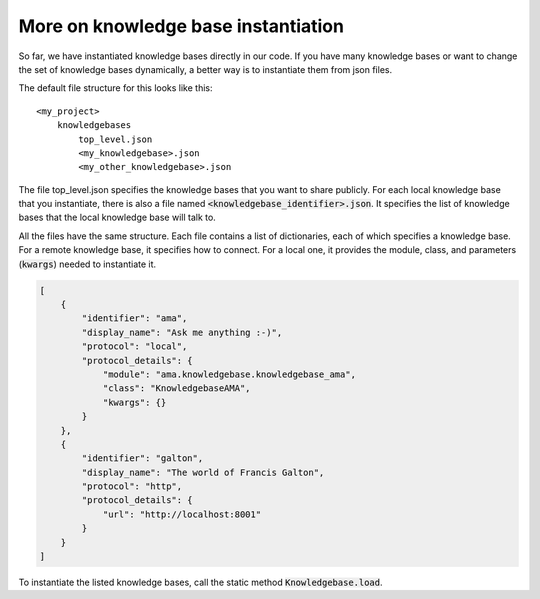 .. _instantiation:

More on knowledge base instantiation
======================================

So far, we have instantiated knowledge bases directly in our code. If you have many knowledge bases or want to change
the set of knowledge bases dynamically, a better way is to instantiate them from json files.

The default file structure for this looks like this:

::

    <my_project>
        knowledgebases
            top_level.json
            <my_knowledgebase>.json
            <my_other_knowledgebase>.json

The file top_level.json specifies the knowledge bases that you want to share publicly. For each local knowledge base
that you instantiate, there is also a file named :code:`<knowledgebase_identifier>.json`. It specifies the list of knowledge
bases that the local knowledge base will talk to.

All the files have the same structure. Each file contains a list of dictionaries, each of which specifies a knowledge
base. For a remote knowledge base, it specifies how to connect. For a local one, it provides the module, class, and
parameters (:code:`kwargs`) needed to instantiate it.

.. code-block:: json

    [
        {
            "identifier": "ama",
            "display_name": "Ask me anything :-)",
            "protocol": "local",
            "protocol_details": {
                "module": "ama.knowledgebase.knowledgebase_ama",
                "class": "KnowledgebaseAMA",
                "kwargs": {}
            }
        },
        {
            "identifier": "galton",
            "display_name": "The world of Francis Galton",
            "protocol": "http",
            "protocol_details": {
                "url": "http://localhost:8001"
            }
        }
    ]

To instantiate the listed knowledge bases, call the static method :code:`Knowledgebase.load`.